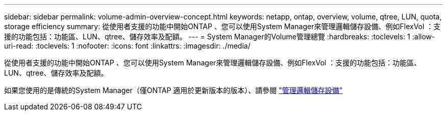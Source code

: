 ---
sidebar: sidebar 
permalink: volume-admin-overview-concept.html 
keywords: netapp, ontap, overview, volume, qtree, LUN, quota, storage efficiency 
summary: 從使用者支援的功能中開始ONTAP 、您可以使用System Manager來管理邏輯儲存設備、例如FlexVol ：支援的功能包括：功能區、LUN、qtree、儲存效率及配額。 
---
= System Manager的Volume管理總覽
:hardbreaks:
:toclevels: 1
:allow-uri-read: 
:toclevels: 1
:nofooter: 
:icons: font
:linkattrs: 
:imagesdir: ./media/


[role="lead"]
從使用者支援的功能中開始ONTAP 、您可以使用System Manager來管理邏輯儲存設備、例如FlexVol ：支援的功能包括：功能區、LUN、qtree、儲存效率及配額。

如果您使用的是傳統的System Manager（僅ONTAP 適用於更新版本的版本）、請參閱  https://docs.netapp.com/us-en/ontap-sm-classic/online-help-96-97/concept_managing_logical_storage.html["管理邏輯儲存設備"^]
